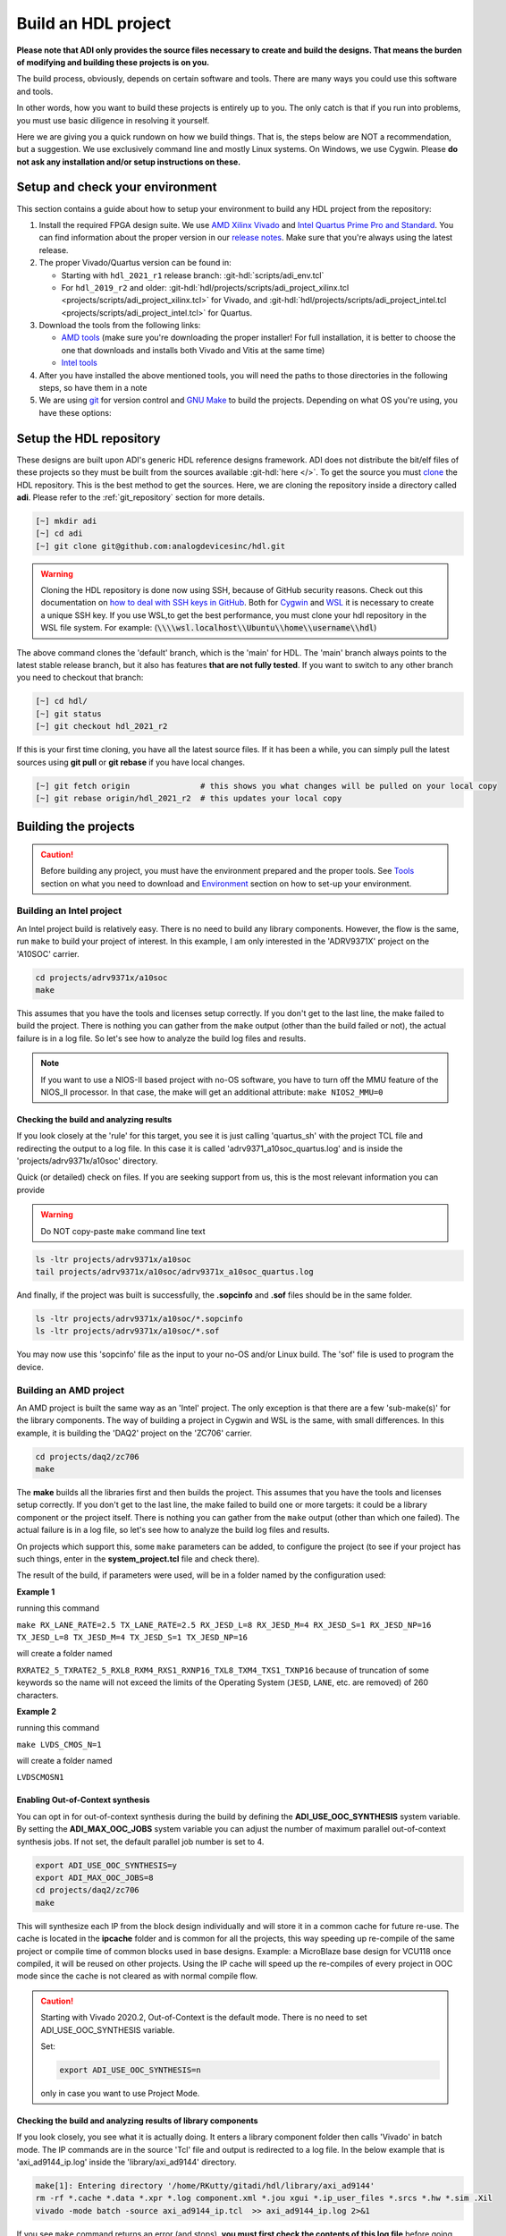 .. _build_hdl:

Build an HDL project
===============================================================================

**Please note that ADI only provides the source files necessary to create
and build the designs. That means the burden of modifying and building
these projects is on you.**

The build process, obviously, depends on certain software and tools.
There are many ways you could use this software and tools.

In other words, how you want to build these projects is entirely up to you.
The only catch is that if you run into problems, you must use basic diligence
in resolving it yourself.

Here we are giving you a quick rundown on how we build things. That is,
the steps below are NOT a recommendation, but a suggestion. We use
exclusively command line and mostly Linux systems. On Windows, we use
Cygwin. Please **do not ask any installation and/or setup instructions on
these.**

Setup and check your environment
-------------------------------------------------------------------------------

This section contains a guide about how to setup your environment to build any
HDL project from the repository:

#. Install the required FPGA design suite. We use `AMD Xilinx Vivado`_ and
   `Intel Quartus Prime Pro and Standard`_.
   You can find information about the proper version in our
   `release notes <https://github.com/analogdevicesinc/hdl/releases>`__.
   Make sure that you're always using the latest release.
#. The proper Vivado/Quartus version can be found in:

   -  Starting with ``hdl_2021_r1`` release branch:
      :git-hdl:`scripts/adi_env.tcl`
   -  For ``hdl_2019_r2`` and older:
      :git-hdl:`hdl/projects/scripts/adi_project_xilinx.tcl <projects/scripts/adi_project_xilinx.tcl>` for Vivado, and
      :git-hdl:`hdl/projects/scripts/adi_project_intel.tcl <projects/scripts/adi_project_intel.tcl>` for Quartus.

#. Download the tools from the following links:

   -  `AMD tools <https://www.xilinx.com/support/download.html>`__ (make sure you're
      downloading the proper installer! For full installation, it is
      better to choose the one that downloads and installs both Vivado
      and Vitis at the same time)
   -  `Intel
      tools <https://www.intel.com/content/www/us/en/programmable/downloads/download-center.html>`__

#. After you have installed the above mentioned tools, you will need the
   paths to those directories in the following steps, so have them in a
   note
#. We are using `git <https://git-scm.com/>`__ for version control and
   `GNU Make <https://www.gnu.org/software/make/>`__ to build the
   projects. Depending on what OS you're using, you have these options:

.. collapsible::  For Windows environment with Cygwin

   Because GNU Make is not supported on Windows, you need to install
   `Cygwin <https://www.cygwin.com/>`__, which is a UNIX-like environment
   and command-line interface for Microsoft Windows. You do not need to
   install any special package, other than **git** and **make**.

   After you have installed Cygwin, you need to add your FPGA Design Tools
   installation directory to your PATH environment variable. You can do
   that by modifying your **~/.bashrc** file, by adding the following lines
   **changed accordingly to your installation directories**. For example:

   .. code-block:: bash
      :linenos:

      export PATH=$PATH:/cygdrive/path_to/Xilinx/Vivado/202x.x/bin
      export PATH=$PATH:/cygdrive/path_to/Xilinx/Vivado_HLS/202x.x/bin
      export PATH=$PATH:/cygdrive/path_to/Xilinx/Vitis/202x.x/bin
      export PATH=$PATH:/cygdrive/path_to/Xilinx/Vitis/202x.x/gnu/microblaze/nt/bin
      export PATH=$PATH:/cygdrive/path_to/Xilinx/Vitis/202x.x/gnu/arm/nt/bin
      export PATH=$PATH:/cygdrive/path_to/Xilinx/Vitis/202x.x/gnu/microblaze/linux_toolchain/nt64_be/bin
      export PATH=$PATH:/cygdrive/path_to/Xilinx/Vitis/202x.x/gnu/microblaze/linux_toolchain/nt64_le/bin
      export PATH=$PATH:/cygdrive/path_to/Xilinx/Vitis/202x.x/gnu/aarch32/nt/gcc-arm-none-eabi/bin
      export PATH=$PATH:/cygdrive/path_to/intelFPGA_pro/2x.x/quartus/bin

   Replace the **path_to** string with your path to the installation folder
   and the **tools version** with the proper one!

.. collapsible::  How to verify your environment setup

   Run any of the following commands. These commands will return a valid path
   if your setup is good.

   .. code-block:: bash

      [~] which git
      [~] which make
      [~] which vivado
      [~] which quartus

Setup the HDL repository
-------------------------------------------------------------------------------

These designs are built upon ADI's generic HDL reference designs framework.
ADI does not distribute the bit/elf files of these projects so they
must be built from the sources available :git-hdl:`here </>`. To get
the source you must
`clone <https://git-scm.com/book/en/v2/Git-Basics-Getting-a-Git-Repository>`__
the HDL repository.
This is the best method to get the sources. Here, we are
cloning the repository inside a directory called **adi**. Please refer
to the :ref:`git_repository` section for more details.

.. code-block:: bash

   [~] mkdir adi
   [~] cd adi
   [~] git clone git@github.com:analogdevicesinc/hdl.git

.. warning::

   Cloning the HDL repository is done now using SSH, because of
   GitHub security reasons. Check out this documentation on `how to deal
   with SSH keys in
   GitHub <https://docs.github.com/en/authentication/connecting-to-github-with-ssh/generating-a-new-ssh-key-and-adding-it-to-the-ssh-agent>`__.
   Both for `Cygwin <https://www.cygwin.com/>`__ and
   `WSL <https://learn.microsoft.com/en-us/windows/wsl/install/>`__ it is
   necessary to create a unique SSH key. If you use WSL,to get the best
   performance, you must clone your hdl repository in the WSL file system.
   For example: (:code:`\\\\wsl.localhost\\Ubuntu\\home\\username\\hdl`)

The above command clones the 'default' branch, which is the 'main' for
HDL. The 'main' branch always points to the latest stable release
branch, but it also has features **that are not fully tested**. If you
want to switch to any other branch you need to checkout that branch:

.. code-block:: bash

   [~] cd hdl/
   [~] git status
   [~] git checkout hdl_2021_r2

If this is your first time cloning, you have all the latest source
files. If it has been a while, you can simply pull the latest sources
using **git pull** or **git rebase** if you have local changes.

.. code-block:: bash

   [~] git fetch origin               # this shows you what changes will be pulled on your local copy
   [~] git rebase origin/hdl_2021_r2  # this updates your local copy

Building the projects
-------------------------------------------------------------------------------

.. caution::

   Before building any project, you must have the environment prepared and the
   proper tools. See `Tools`_ section on what you need to download and
   `Environment`_ section on how to set-up your environment.

Building an Intel project
~~~~~~~~~~~~~~~~~~~~~~~~~~~~~~~~~~~~~~~~~~~~~~~~~~~~~~~~~~~~~~~~~~~~~~~~~~~~~~~

An Intel project build is relatively easy. There is no need to build any
library components. However, the flow is the same, run ``make`` to build
your project of interest. In this example, I am only interested in the
'ADRV9371X' project on the 'A10SOC' carrier.

.. code-block:: bash

   cd projects/adrv9371x/a10soc
   make

This assumes that you have the tools and licenses setup correctly. If
you don't get to the last line, the make failed to build the project.
There is nothing you can gather from the ``make`` output (other than the
build failed or not), the actual failure is in a log file. So let's see
how to analyze the build log files and results.

.. note::

   If you want to use a NIOS-II based project with no-OS
   software, you have to turn off the MMU feature of the NIOS_II processor.
   In that case, the make will get an additional attribute:
   ``make NIOS2_MMU=0``\

Checking the build and analyzing results
^^^^^^^^^^^^^^^^^^^^^^^^^^^^^^^^^^^^^^^^^^^^^^^^^^^^^^^^^^^^^^^^^^^^^^^^^^^^^^^

If you look closely at the 'rule' for this target, you see it is just
calling 'quartus_sh' with the project TCL file and redirecting the
output to a log file. In this case it is called 'adrv9371_a10soc_quartus.log'
and is inside the 'projects/adrv9371x/a10soc' directory.

Quick (or detailed) check on files. If you are seeking support from us,
this is the most relevant information you can provide

.. warning::

   Do NOT copy-paste ``make`` command line text

.. code-block:: bash

   ls -ltr projects/adrv9371x/a10soc
   tail projects/adrv9371x/a10soc/adrv9371x_a10soc_quartus.log

And finally, if the project was built is successfully, the **.sopcinfo** and
**.sof** files should be in the same folder.

.. code-block:: bash

   ls -ltr projects/adrv9371x/a10soc/*.sopcinfo
   ls -ltr projects/adrv9371x/a10soc/*.sof

You may now use this 'sopcinfo' file as the input to your no-OS and/or
Linux build. The 'sof' file is used to program the device.

.. collapsible:: Building an Intel project in WSL - known issues

   For a10Soc and s10Soc projects it's very possible to face the following
   error when you try to build the project:

   .. warning::

      Current module quartus_fit was
      unexpectedly terminated by signal 9. This may be because some system
      resource has been exhausted, or quartus_fit performed an illegal
      operation.

   It can also happen that "**make**" gets stuck when
   synthesizing some IPs. These errors may appear because your device does
   not have enough RAM memory to build your FPGA design. This problem can
   be solved if you create a Linux Swap file.

   You can find more information about what a swap file is at this link:
   `SwapFile <https://linuxize.com/post/create-a-linux-swap-file/>`__.

   Depending on the size of the project, more or less virtual memory must
   be allocated. If you type in the search bar **System Information**, you
   can see Total Physical Memory and Total Virtual Memory of your system.
   For example, for the AD9213 with S10SoC project, it was necessary to
   allocate 15 GB of virtual memory, to be able to make a build for the
   project. To create a swap file you can use the following commands:

   .. code-block:: bash

      :~$ sudo fallocate -l "memory size (e.g 1G, 2G, 8G, etc.)" /swapfile
      :~$ sudo chmod 600 /swapfile
      :~$ sudo mkswap /swapfile
      :~$ sudo swapon /swapfile

   If you want to make the change permanent:

   .. code-block:: bash

      # in /etc/fstab file type the command:
      /swapfile swap swap defaults 0 0

   If you want to deactivate the swap memory:

   .. code-block:: bash

      :~$ sudo swapoff -v /swapfile

.. collapsible:: Building manually in Quartus GUI

   .. warning::

      We do not recommend using this flow, in general people are losing a lot
      of valuable time and nerve during this process.

   There is no need to build any library for Quartus. However, you do need
   to specify the IP search path for QSYS. This is a global property, so
   only need to do it once. If you have multiple paths simply add to it.
   You get to this menu from the **Tools->Options**. The tool then parses
   these directories and picks up a **\_hw.tcl** file (e.g.
   axi_ad9250_hw.tcl). The peripherals should show up on QSYS library.

   You may now run the project (generate the sof and software hand-off
   files) on Quartus. Open the GUI and select TCL console. At the prompt
   change the directory to where the project is, and source the
   **system_project.tcl** file.

   .. code-block:: bash

      cd c:/github/hdl/projects/daq2/a10soc
      source ./system_project.tcl

   You will see commands being executed, the script uses a board design in
   QSYS, generate all the IP targets, synthesize the netlist and
   implementation.

Building an AMD project
~~~~~~~~~~~~~~~~~~~~~~~~~~~~~~~~~~~~~~~~~~~~~~~~~~~~~~~~~~~~~~~~~~~~~~~~~~~~~~~

An AMD project is built the same way as an 'Intel' project. The only
exception is that there are a few 'sub-make(s)' for the library
components. The way of building a project in Cygwin and WSL is the same,
with small differences. In this example, it is building the 'DAQ2'
project on the 'ZC706' carrier.

.. code-block:: bash

   cd projects/daq2/zc706
   make

The **make** builds all the libraries first and then builds the project.
This assumes that you have the tools and licenses setup correctly. If
you don't get to the last line, the make failed to build one or more
targets: it could be a library component or the project itself. There is
nothing you can gather from the ``make`` output (other than which one
failed). The actual failure is in a log file, so let's see how to
analyze the build log files and results.

On projects which support this, some ``make`` parameters can be added, to
configure the project (to see if your project has such things, enter in the
**system_project.tcl** file and check there).

The result of the build, if parameters were used, will be in a folder named
by the configuration used:

**Example 1**

running this command

``make RX_LANE_RATE=2.5 TX_LANE_RATE=2.5 RX_JESD_L=8 RX_JESD_M=4 RX_JESD_S=1 RX_JESD_NP=16 TX_JESD_L=8 TX_JESD_M=4 TX_JESD_S=1 TX_JESD_NP=16``

will create a folder named

``RXRATE2_5_TXRATE2_5_RXL8_RXM4_RXS1_RXNP16_TXL8_TXM4_TXS1_TXNP16``
because of truncation of some keywords so the name will not exceed the limits
of the Operating System (``JESD``, ``LANE``, etc. are removed) of 260
characters.

**Example 2**

running this command

``make LVDS_CMOS_N=1``

will create a folder named

``LVDSCMOSN1``

Enabling Out-of-Context synthesis
^^^^^^^^^^^^^^^^^^^^^^^^^^^^^^^^^^^^^^^^^^^^^^^^^^^^^^^^^^^^^^^^^^^^^^^^^^^^^^^

You can opt in for out-of-context synthesis during the build by defining
the **ADI_USE_OOC_SYNTHESIS** system variable. By setting the
**ADI_MAX_OOC_JOBS** system variable you can adjust the number of
maximum parallel out-of-context synthesis jobs. If not set, the default
parallel job number is set to 4.

.. code-block:: bash

   export ADI_USE_OOC_SYNTHESIS=y
   export ADI_MAX_OOC_JOBS=8
   cd projects/daq2/zc706
   make

This will synthesize each IP from the block design individually and will
store it in a common cache for future re-use. The cache is located in
the **ipcache** folder and is common for all the projects, this way
speeding up re-compile of the same project or compile time of common
blocks used in base designs. Example: a MicroBlaze base design for
VCU118 once compiled, it will be reused on other projects. Using the IP
cache will speed up the re-compiles of every project in OOC mode since
the cache is not cleared as with normal compile flow.

.. caution::

   Starting with Vivado 2020.2, Out-of-Context is the
   default mode. There is no need to set ADI_USE_OOC_SYNTHESIS variable.

   Set:

   .. code-block:: bash

      export ADI_USE_OOC_SYNTHESIS=n

   only in case you want to use Project Mode.

Checking the build and analyzing results of library components
^^^^^^^^^^^^^^^^^^^^^^^^^^^^^^^^^^^^^^^^^^^^^^^^^^^^^^^^^^^^^^^^^^^^^^^^^^^^^^^

If you look closely, you see what it is actually doing. It enters a
library component folder then calls 'Vivado' in batch mode. The IP
commands are in the source 'Tcl' file and output is redirected to a log
file. In the below example that is 'axi_ad9144_ip.log' inside the
'library/axi_ad9144' directory.

.. code-block:: bash

   make[1]: Entering directory '/home/RKutty/gitadi/hdl/library/axi_ad9144'
   rm -rf *.cache *.data *.xpr *.log component.xml *.jou xgui *.ip_user_files *.srcs *.hw *.sim .Xil
   vivado -mode batch -source axi_ad9144_ip.tcl  >> axi_ad9144_ip.log 2>&1

If you see ``make`` command returns an error (and stops), **you must first check
the contents of this log file** before going crazy on us. You may also
do a sanity checking just to see what are the generated files and the
log file contents.

.. code-block:: bash

   ls -ltr library/axi_ad9144
   tail library/axi_ad9144/axi_ad9144_ip.log

Checking the build and analyzing results of projects
^^^^^^^^^^^^^^^^^^^^^^^^^^^^^^^^^^^^^^^^^^^^^^^^^^^^^^^^^^^^^^^^^^^^^^^^^^^^^^^

The last thing make does in this above example is building the project.
It is exactly the same 'rule' as the library component. The log file, in
this example, is called 'daq2_zc706_vivado.log' and is inside the
'projects/daq2/zc706' directory.

.. code-block:: bash

   rm -rf *.cache *.data *.xpr *.log *.jou xgui *.runs *.srcs *.sdk *.hw *.sim .Xil *.ip_user_files
   vivado -mode batch -source system_project.tcl >> daq2_zc706_vivado.log 2>&1
   make: Leaving directory '/home/RKutty/gitadi/hdl/projects/daq2/zc706'

Quick (or detailed) check on files.

.. warning::

   Do NOT copy-paste ``make`` command line text

.. code-block:: bash

   ls -ltr projects/daq2/zc706
   tail projects/daq2/zc706/daq2_zc706_vivado.log

And finally, if the project build is successful, the .xsa file should be
in the '.sdk' folder.

.. code-block:: bash

   ls -ltr projects/daq2/zc706/daq2_zc706.sdk

You may now use this '.xsa' file as the input to your no-OS and/or Linux
build.

Starting with Vivado 2019.3, the output file extension was changed from
.hdf to .xsa.

.. collapsible:: Building an AMD project in WSL - known issues

   For some projects it is very possible to face the following error when you make a
   build:

   .. warning::

      $RDI_PROG" "$@" crash" "Killed "$RDI_PROG" "$@"

      This error may appear because your device does not have enough
      RAM memory to build your FPGA design.

   For example, the project AD-FMCDAQ3-EBZ with Virtex UltraScale+ VCU118
   (XCVU9P device) requires 20GB (typical memory) and a peak of 32GB RAM
   memory. The following link shows the typical and peak Vivado memory usage
   per target device: `MemoryUsage
   <https://www.xilinx.com/products/design-tools/vivado/vivado-ml.html#memory>`__.

   This problem can be solved if a linux Swap file is created. You can
   find more information about what a swap file is at this link:
   `SwapFile <https://linuxize.com/post/create-a-linux-swap-file/>`__

   To create a swap file you can use the following commands:

   .. code-block:: bash

      :~$ sudo fallocate -l "memory size (e.g 1G, 2G, 8G, etc.)" /swapfile
      :~$ sudo chmod 600 /swapfile
      :~$ sudo mkswap /swapfile
      :~$ sudo swapon /swapfile

   If you want to make the change permanent:

   .. code-block:: bash

      # in /etc/fstab file type the command:
      /swapfile swap swap defaults 0 0

   If you want to deactivate the swap memory:

   .. code-block:: bash

      :~$ sudo swapoff -v /swapfile

.. collapsible:: Building manually in Vivado GUI

   .. warning::

      We do not recommend using this flow, in general people are losing a lot
      of valuable time and nerve during this process.

   In Vivado (AMD projects), **you must build all the required libraries**
   for your targeted project. Open the GUI and at the TCL console change
   the directory to where the libraries are, then source the '\_ip.tcl'
   file.

   .. code-block::

      cd c:/github/hdl/library/axi_ltc2387
      source ./axi_ltc2387_ip.tcl

   You will see commands being executed, and the GUI will change into a
   project window. There is nothing to do here, you could browse the source
   if you prefer to do synthesis as stand-alone and such things. After
   you're done, quit and change the directory to the next library and
   continue the process.

   After you built all the required libraries for your project, you can run
   the project (generate bitstream and export the design to SDK). This is
   the same procedure as above except for changes in path and Tcl file
   names:

   .. code-block:: bash

      cd c:/github/hdl/projects/cn0577/zed
      source ./system_project.tcl

   Same behavior as above, the GUI will change into a project window. The
   script will create a board design in IPI (IP Integrator), generate all the
   IP targets, synthesize the netlist and implementation.

Supported targets of ``make`` command
~~~~~~~~~~~~~~~~~~~~~~~~~~~~~~~~~~~~~~~~~~~~~~~~~~~~~~~~~~~~~~~~~~~~~~~~~~~~~~~

.. note::

   `Make <https://www.gnu.org/software/make/manual/make.html>`__ is a build
   automation tool, which uses **Makefile(s)** to define a set of
   directives ('rules') about how to compile and/or link a program
   ('targets').

In general, always run ``make`` within a project folder such as
'hdl/projects/daq2/a10soc' or 'hdl/projects/daq2/zc706'. There should
not be a need for you to run ``make`` inside the library or root folders.
The ``make`` framework passes the top level 'targets' to any sub-makes
inside its sub-folders. What this means is that if you run ``make`` inside
'hdl/projects/daq2', it builds all the carriers ('kc705', 'a10soc',
'kcu105', 'zc706' to 'zcu102') which is an overkill.

The following 'targets' are supported.

+------------------+--------------------------------------------------+
| argument         | description                                      |
+==================+==================================================+
| all              | This builds everything in the current folder and |
|                  | its sub-folders, see context examples below.     |
+------------------+--------------------------------------------------+
|                  | make -C library/axi_ad9122 all; ## build AD9122  |
|                  | library component (AMD only).                    |
+------------------+--------------------------------------------------+
|                  | make -C library all; ## build **ALL** library    |
|                  | components inside 'library' (AMD only).          |
+------------------+--------------------------------------------------+
|                  | make -C projects/daq2/zc706 all; ## build        |
|                  | DAQ2_ZC706 (AMD) project.                        |
+------------------+--------------------------------------------------+
|                  | make -C projects/daq2/a10soc all; ## build       |
|                  | DAQ2_A10SOC(Intel) project.                      |
+------------------+--------------------------------------------------+
|                  | make -C projects/daq2 all; ## build DAQ2 **ALL** |
|                  | carrier (including Intel & AMD) projects.        |
+------------------+--------------------------------------------------+
|                  | make -C projects all; ## build **ALL** projects  |
|                  | (something you really should NOT do).            |
+------------------+--------------------------------------------------+
| clean            | This removes all tool and temporary files in the |
|                  | current folder and its sub-folders, same context |
|                  | as above.                                        |
+------------------+--------------------------------------------------+
| clean-all        | This removes all tool and temporary files in the |
|                  | current folder, its sub-folders and from all the |
|                  | IPs that are specified in the Makefile file;     |
|                  | same context as above.                           |
+------------------+--------------------------------------------------+
| lib              | This is same as 'all' in the library folder,     |
|                  | ignored inside project folders.                  |
+------------------+--------------------------------------------------+
| project.platform | This is a special target available only in the   |
|                  | 'hdl' root folder and is ignored everywhere      |
|                  | else, see syntax below.                          |
+------------------+--------------------------------------------------+
|                  | make daq2.a10soc ; ## build                      |
|                  | projects/daq2/a10soc.                            |
+------------------+--------------------------------------------------+
|                  | make daq2.zc706 ; ## build projects/daq2/zc706.  |
+------------------+--------------------------------------------------+

Tools and their versions
-------------------------------------------------------------------------------

Tools
~~~~~~~~~~~~~~~~~~~~~~~~~~~~~~~~~~~~~~~~~~~~~~~~~~~~~~~~~~~~~~~~~~~~~~~~~~~~~~~

ADI provides reference designs for both Intel and AMD. Please note
that we have no preference over Intel or AMD; if possible, we try to
port the designs on both platforms. However, there are a few things you
should be aware of when building the projects.

This is NOT a comparison (generic or otherwise)- this is what you should
expect and understand when using ADI HDL repository on these tools.
**A red text indicates that you must pay extra attention.**

.. list-table:: Tools
   :widths: auto
   :header-rows: 1

   * - Notes
     - Intel
     - AMD
   * - Main tools
     - Quartus
     - Vivado
   * - EDK tools
     - QSys
     - IP Integrator
   * - SDK tools
     - Eclipse-Nios, Eclipse-DS5
     - Eclipse
   * - Building library
     - :green:`Do nothing. Quartus only needs the _hw.tcl and QSys parses them
       whenever invoked`
     - :red:`Need to build each and every library component. Vivado has its
       own way of identifying library components. This means you must build
       ALL the library components first before starting the project. You must
       re-run these scripts if there are any modifications`
   * - Building the project
     - Source the system_project.tcl file
     - Source the system_project.tcl file
   * - Timing analysis
     - The projects are usually tested and should be free of timing errors.
       There is no straightforward method to verify a timing pass (it usually
       involves writing a TCL proc by itself) on both the tools. The make
       build will fail and return with an error if the timing is not met.
     - The projects are usually tested and should be free of timing errors.
       There is no straightforward method to verify a timing pass (it usually
       involves writing a TCL proc by itself) on both the tools. The make
       build will fail and return with an error if the timing is not met.
   * - SDK (Microblaze/Nios)
     - Use SOPCINFO and SOF files
     - Use XSA file
   * - SDK (ARM/FPGA combo)
     - :red:`Not so well-thought procedure. Need to run different tools,
       manually edit build files etc. The steps involved are running
       bsp-editor, running make, modifying linker scripts, makefiles and
       sources, importing to SDK`
     - :green:`Same procedure as Microblaze`
   * - Upgrading/Version changes (non-ADI cores)
     - :green:`Quartus automatically updates the cores. Almost hassle-free for
       most of the cores`
     - :red:`Vivado does not automatically update the revisions in TCL flow
       (it does on GUI). It will stop at the first version mismatch (a rather
       slow and frustrating process)`


Tool versions
~~~~~~~~~~~~~~~~~~~~~~~~~~~~~~~~~~~~~~~~~~~~~~~~~~~~~~~~~~~~~~~~~~~~~~~~~~~~~~~

Though the ADI libraries work across different versions of the tools,
the projects we provide **may not**. The AMD and Intel IPs may or may not
work across versions. We can only assure you that they are tested and
**work only for the versions we specify**.

The projects are usually upgraded to the latest tools after they are
publicly released. The used tool versions can be found in the
`release notes <https://github.com/analogdevicesinc/hdl/releases>`__
for each branch. The script, which builds the project always double
checks the used tools version, and notifies the user if he or she is trying
to use an unsupported version of tools.

.. note::

   There are several ways to find out which tool version you should use.
   The easiest way is to check the `release
   notes <https://github.com/analogdevicesinc/hdl/releases>`__. You may
   also check out or browse the desired branch, and verify the tool version
   in the base Tcl script
   (`./hdl/projects/scripts/adi_project_xilinx.tcl <https://github.com/analogdevicesinc/hdl/blob/master/projects/scripts/adi_project_xilinx.tcl#L4>`__)
   or
   (`./hdl/projects/scripts/adi_project_intel.tcl <https://github.com/analogdevicesinc/hdl/blob/master/projects/scripts/adi_project_intel.tcl#L5>`__),
   which build the projects.

Environment
-------------------------------------------------------------------------------

As said above, our recommended build flow is to use **make** and the
command line version of the tools. This method facilitates our
overall build and release process as it automatically builds the
required libraries and dependencies.

Linux environment setup
~~~~~~~~~~~~~~~~~~~~~~~~~~~~~~~~~~~~~~~~~~~~~~~~~~~~~~~~~~~~~~~~~~~~~~~~~~~~~~~

All major distributions should have ``make``  installed by default. If not,
if you try the command, it should tell you how to install it with the
package name.

You may have to install ``git`` (sudo apt-get install git)
and the Intel and AMD tools. These tools come with certain
``settings*.sh`` scripts that you may source in your ``.bashrc`` file to
set up the environment. You may also do this manually (for better or
worse); the following snippet is from a ``.bashrc`` file. Please note
that unless you are an expert at manipulating these things, leave it to
the tools to set up the environment.

.. code-block:: bash

   export PATH=$PATH:/opt/Xilinx/Vivado/202x.x/bin:/opt/Xilinx/Vitis/202x.x/bin
   export PATH=$PATH:/opt/intelFPGA_pro/2x.x/quartus/bin

Windows environment setup
~~~~~~~~~~~~~~~~~~~~~~~~~~~~~~~~~~~~~~~~~~~~~~~~~~~~~~~~~~~~~~~~~~~~~~~~~~~~~~~

The best option on Windows is to use
`Cygwin <https://www.cygwin.com>`__. When installing it, select the
``make`` and ``git`` packages. The manual changes to your ``.bashrc`` do a lot
look like that of the Linux environment.

.. code-block:: bash

   export PATH=$PATH:/cygdrive/d/Xilinx/Vivado/202x.x/bin:/cygdrive/d/Xilinx/Vitis/202x.x/bin
   export PATH=$PATH:/cygdrive/d/intelFPGA_pro/2x.x/quartus/bin64

A very good alternative to Cygwin is
`WSL <https://learn.microsoft.com/en-us/windows/wsl/install/>`__. The
manual changes to your ``.bashrc`` should look like:

.. code-block:: bash

   export PATH=$PATH:/opt/path_to/Vivado/202x.x/bin:/opt/Vitis/202x.x/bin
   export PATH=$PATH:/opt/path_to/quartus/bin

If you do not want to install Cygwin, there might still be some
alternative. There are ``make`` alternatives for 'windows command
prompt', minimalist GNU for Windows ('MinGW'), or the 'cygwin'
variations installed by the tools itself.

Some of these may not be fully functional with our scripts and/or projects.
If you are an Intel user, the "Nios II Command Shell" does support make.
If you are an AMD user, use the 'gnuwin' installed as part of the SDK,
usually at ``C:\Xilinx\Vitis\202x.x\gnuwin\bin``.

Preparing the SD card
-------------------------------------------------------------------------------

Firstly, you have to check this
`tutorial <https://wiki.analog.com/resources/tools-software/linux-software/zynq_images/windows_hosts>`__
on how to put the Linux image on your SD card. Once you are done with
that, you can go on with the following steps.

On the BOOT partition recently created, you will find folders for each
carrier that we support, and each of these folders contain an archive
called **bootgen_sysfiles.tgz**. These have all the files needed to
generate the BOOT.BIN.

Copy the corresponding archive (checking for the name of your carrier
and components) into the root folder of your project, unzip it twice,
and there you will find the files that are needed to generate the
BOOT.BIN. Copy them to be in the root directory.

#. fsbl.elf
#. zynq.bif
#. u-boot.elf
#. and if you're using ZCU102, then bl31.elf and pmu.elf

Next, what your project needs, is the ``uImage`` (for Zynq based
carriers) or ``Image`` (for Zynq UltraScale - ZCU102 and ADRV9009-ZU11EG
carriers) or ``zImage`` (for Intel based carriers) file that you will find
in the ``zynq-common`` or ``zynqmp-common``, ``socfpga_arria10_common`` or
``socfpga_cyclone5_common`` on your ``boot`` partition. Copy this file also in
the root directory of your project.

More info on how to generate this file you will find in the
`References`_ section or in the ReadMe.txt file from ``boot`` partition.

.. collapsible:: How to build the boot image BOOT.BIN in WSL

   After obtaining .xsa file, you must be sure that you have done source for
   Vivado and Vitis. To create boot.bin is recommended to run
   build_boot_bin.sh in terminal.To do this, the file can be called in the
   following manner:

   .. code-block:: bash

        chmod +x build_boot_bin.sh
        usage: build_boot_bin.sh system_top.xsa u-boot.elf [output-archive]

   You can download the script by accessing the following link:
   `build_boot_bin.sh <https://wiki.analog.com/resources/tools-software/linux-software/build-the-zynq-boot-image>`__.

References
-------------------------------------------------------------------------------

-  `How to build the Zynq boot image
   BOOT.BIN <https://wiki.analog.com/resources/tools-software/linux-software/build-the-zynq-boot-image>`__
-  `How to build the ZynqMP boot image
   BOOT.BIN <https://wiki.analog.com/resources/tools-software/linux-software/build-the-zynqmp-boot-image>`__
-  `Building the ADI Linux
   kernel <https://wiki.analog.com/resources/tools-software/linux-drivers-all>`__

Errors, Warnings and Notes
-------------------------------------------------------------------------------

Assuming the right to make an honest comment, the tools (both Quartus
and Vivado) are not that useful or friendly when it comes to messages.
In most cases, you may see 'hacked-in' debugging 'printf' sort of
messages (AMD notoriously ranks high in this regard). So you are
going to see a lot of 'warnings' and some 'critical-warnings' (critical
to what could be hard to answer). Here are some of the commonly asked
EngineerZone questions and their explanations.

AMD: Vivado
~~~~~~~~~~~~~~~~~~~~~~~~~~~~~~~~~~~~~~~~~~~~~~~~~~~~~~~~~~~~~~~~~~~~~~~~~~~~~~~

.. code-block::

   ERROR: [BD 5-216] VLNV <analog.com:user:axi_clkgen:1.0> is not supported for the current part.

   ERROR: [Common 17-39] 'create_bd_cell' failed due to earlier errors while executing
   "create_bd_cell -type ip -vlnv analog.com:user:axi_clkgen:1.0 axi_hdmi_clkgen" invoked from within
   "set axi_hdmi_clkgen [create_bd_cell -type ip -vlnv analog.com:user:axi_clkgen:1.0 axi_hdmi_clkgen]" (file "../../../projects/common/zc706/zc706_system_bd.tcl" line 57)

You haven't generated the library component or have the wrong user IP
repository setting. If you were using the GUI flow, now is a good time
to evaluate the ``make`` flow.

.. code-block::

   CRITICAL WARNING: [IP_Flow 19-459] IP file 'C:/Git/hdl/library/common/ad_pnmon.v' appears to be outside of the
   project area 'C:/Git/hdl/library/axi_ad9467'. You can use the
   ipx::package_project -import_files option to copy remote files into the IP directory.

These warnings appear because the libraries are using common modules
which are located under the ``./library/common/``. These warnings can be
ignored, they won't affect the functionality of the IP or the project.
However, you may not be able to 'archive' these projects. The irony is
that it does copy these files to the project area, but ignores them.

.. _AMD Xilinx Vivado: https://www.xilinx.com/support/download.html

.. _Intel Quartus Prime Pro and Standard: https://www.intel.com/content/www/us/en/products/details/fpga/development-tools/quartus-prime/resource.html
